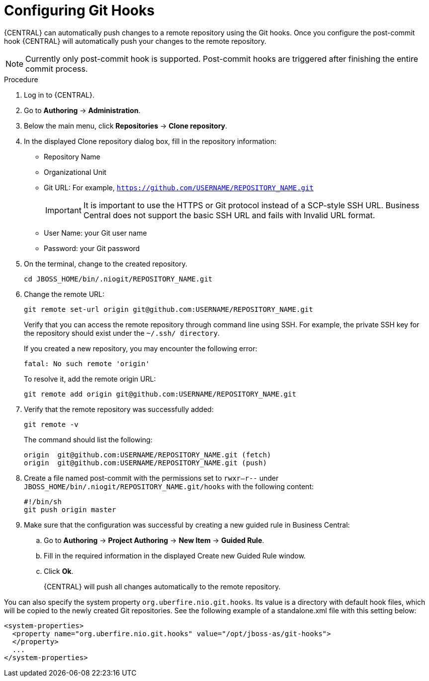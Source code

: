 [id='managing-business-central-configuring-githooks-proc']
= Configuring Git Hooks

{CENTRAL} can automatically push changes to a remote repository using the Git hooks. Once you configure the post-commit hook {CENTRAL} will automatically push your changes to the remote repository.

[NOTE]
====
Currently only post-commit hook is supported. Post-commit hooks are triggered after finishing the entire commit process.
====

.Procedure

. Log in to {CENTRAL}.
. Go to *Authoring* -> *Administration*.
. Below the main menu, click *Repositories* -> *Clone repository*.
. In the displayed Clone repository dialog box, fill in the repository information:
+
* Repository Name
* Organizational Unit
* Git URL: For example, `https://github.com/USERNAME/REPOSITORY_NAME.git`
+
[IMPORTANT]
=====
It is important to use the HTTPS or Git protocol instead of a SCP-style SSH URL. Business Central does not support the basic SSH URL and fails with Invalid URL format.
=====
+
* User Name: your Git user name
* Password: your Git password

. On the terminal, change to the created repository.
+
[source]
----
cd JBOSS_HOME/bin/.niogit/REPOSITORY_NAME.git
----

. Change the remote URL:
+
[source]
----
git remote set-url origin git@github.com:USERNAME/REPOSITORY_NAME.git
----
+
Verify that you can access the remote repository through command line using SSH. For example, the private SSH key for the repository should exist under the `~/.ssh/ directory`.
+
If you created a new repository, you may encounter the following error:
+
[source]
----
fatal: No such remote 'origin'
----
+
To resolve it, add the remote origin URL:
+
[source]
----
git remote add origin git@github.com:USERNAME/REPOSITORY_NAME.git
----

. Verify that the remote repository was successfully added:
+
[source]
----
git remote -v
----
+
The command should list the following:
+
[source]
----
origin  git@github.com:USERNAME/REPOSITORY_NAME.git (fetch)
origin  git@github.com:USERNAME/REPOSITORY_NAME.git (push)
----

. Create a file named post-commit with the permissions set to `rwxr--r--` under `JBOSS_HOME/bin/.niogit/REPOSITORY_NAME.git/hooks` with the following content:
+
[source]
----
#!/bin/sh
git push origin master
----

. Make sure that the configuration was successful by creating a new guided rule in Business Central:

.. Go to *Authoring* -> *Project Authoring* -> *New Item* -> *Guided Rule*.
.. Fill in the required information in the displayed Create new Guided Rule window.
.. Click *Ok*.
+
{CENTRAL} will push all changes automatically to the remote repository.

You can also specify the system property `org.uberfire.nio.git.hooks`. Its value is a directory with default hook files, which will be copied to the newly created Git repositories. See the following example of a standalone.xml file with this setting below:

[source]
----
<system-properties>
  <property name="org.uberfire.nio.git.hooks" value="/opt/jboss-as/git-hooks">
  </property>
  ...
</system-properties>
----
